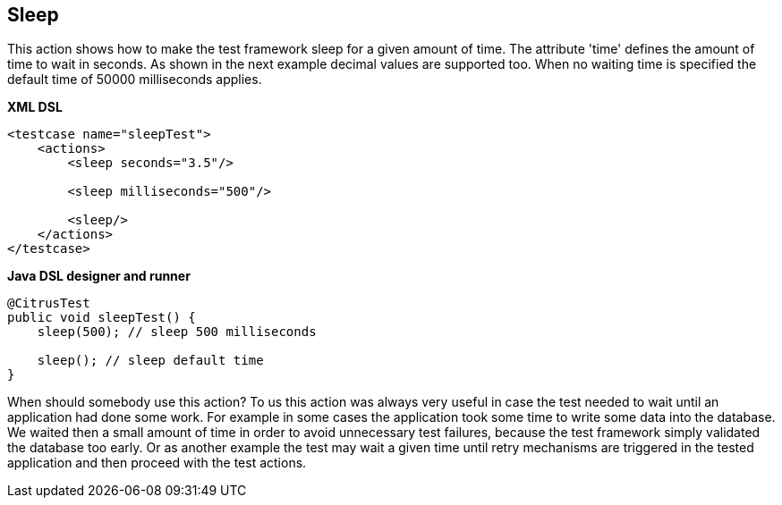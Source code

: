 [[actions-sleep]]
== Sleep

This action shows how to make the test framework sleep for a given amount of time. The attribute 'time' defines the amount of time to wait in seconds. As shown in the next example decimal values are supported too. When no waiting time is specified the default time of 50000 milliseconds applies.

*XML DSL* 

[source,xml]
----
<testcase name="sleepTest">
    <actions>
        <sleep seconds="3.5"/>

        <sleep milliseconds="500"/>

        <sleep/>
    </actions>
</testcase>
----

*Java DSL designer and runner* 

[source,java]
----
@CitrusTest
public void sleepTest() {
    sleep(500); // sleep 500 milliseconds

    sleep(); // sleep default time
}
----

When should somebody use this action? To us this action was always very useful in case the test needed to wait until an application had done some work. For example in some cases the application took some time to write some data into the database. We waited then a small amount of time in order to avoid unnecessary test failures, because the test framework simply validated the database too early. Or as another example the test may wait a given time until retry mechanisms are triggered in the tested application and then proceed with the test actions.